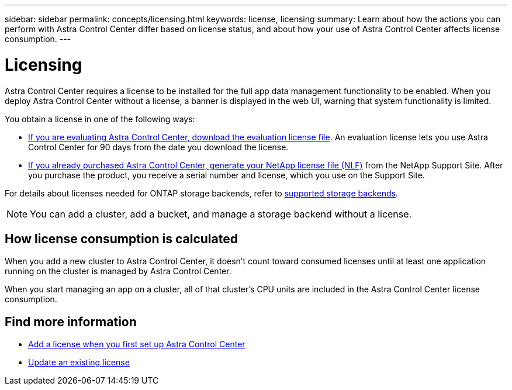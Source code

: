 ---
sidebar: sidebar
permalink: concepts/licensing.html
keywords: license, licensing
summary: Learn about how the actions you can perform with Astra Control Center differ based on license status, and about how your use of Astra Control Center affects license consumption.
---

= Licensing
:hardbreaks:
:icons: font
:imagesdir: ../media/concepts/

[.lead]
Astra Control Center requires a license to be installed for the full app data management functionality to be enabled. When you deploy Astra Control Center without a license, a banner is displayed in the web UI, warning that system functionality is limited.


//Astra Control Center has full functionality when a license is installed, and reduced functionality without a license. Learn about how the actions you can perform with Astra Control Center differ based on license status, and about how your use of Astra Control Center affects license consumption. You need a license to protect your applications and data. 

//When no license is installed, the Astra Control Center web UI displays a banner with a message warning that system functionality is limited. In addition to the banner, web UI buttons and API functionality are disabled for the following actions and features:

You obtain a license in one of the following ways: 

* link:https://mysupport.netapp.com/site/downloads/evaluation/astra-control-center[If you are evaluating Astra Control Center, download the evaluation license file^]. An evaluation license lets you use Astra Control Center for 90 days from the date you download the license. 

* link:https://mysupport.netapp.com/site/[If you already purchased Astra Control Center, generate your NetApp license file (NLF)^] from the NetApp Support Site. After you purchase the product, you receive a serial number and license,  which you use on the Support Site.  



For details about licenses needed for ONTAP storage backends, refer to link:../get-started/requirements.html[supported storage backends].

//* Applying a new license if the number of CPU cores currently managed by the Astra Control Center instance exceeds the CPU core count in the license being applied

NOTE: You can add a cluster, add a bucket, and manage a storage backend without a license.

//NOTE: On Astra Control Center systems without a license, you can always add a cluster or add a bucket.

== How license consumption is calculated

When you add a new cluster to Astra Control Center, it doesn't count toward consumed licenses until at least one application running on the cluster is managed by Astra Control Center.


When you start managing an app on a cluster, all of that cluster's CPU units are included in the Astra Control Center license consumption.


//However, if all of the managed apps on a cluster are Astra Control Center apps, the cluster is ignored in the consumption calculation. This enables you to use an unlicensed Astra Control Center system to manage another Astra Control Center system and back up and restore its Astra Control Center apps.


== Find more information
* link:../get-started/setup_overview.html#add-a-license-for-astra-control-center[Add a license when you first set up Astra Control Center]
* link:../use/update-licenses.html[Update an existing license]
